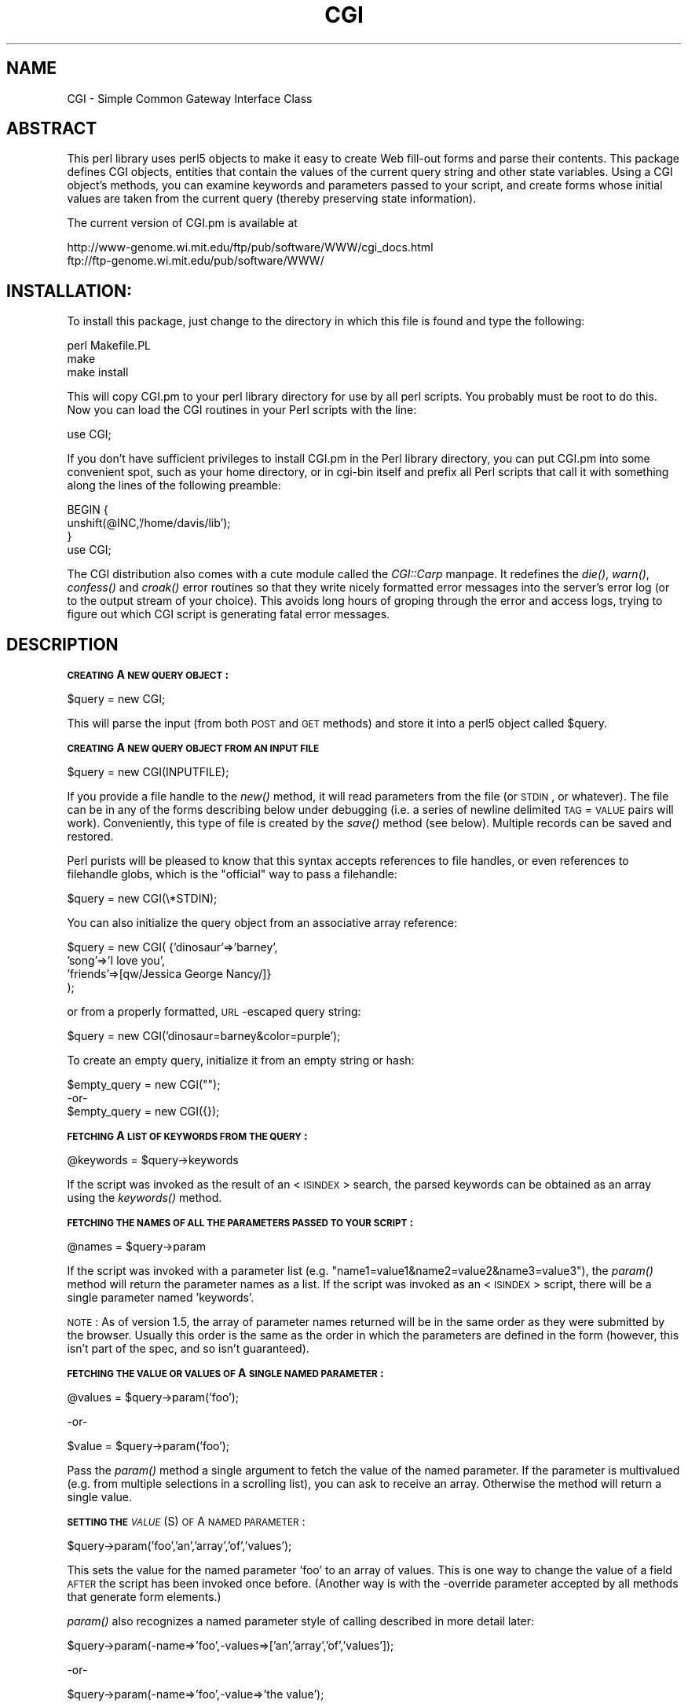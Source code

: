.rn '' }`
''' $RCSfile$$Revision$$Date$
'''
''' $Log$
'''
.de Sh
.br
.if t .Sp
.ne 5
.PP
\fB\\$1\fR
.PP
..
.de Sp
.if t .sp .5v
.if n .sp
..
.de Ip
.br
.ie \\n(.$>=3 .ne \\$3
.el .ne 3
.IP "\\$1" \\$2
..
.de Vb
.ft CW
.nf
.ne \\$1
..
.de Ve
.ft R

.fi
..
'''
'''
'''     Set up \*(-- to give an unbreakable dash;
'''     string Tr holds user defined translation string.
'''     Bell System Logo is used as a dummy character.
'''
.tr \(*W-|\(bv\*(Tr
.ie n \{\
.ds -- \(*W-
.ds PI pi
.if (\n(.H=4u)&(1m=24u) .ds -- \(*W\h'-12u'\(*W\h'-12u'-\" diablo 10 pitch
.if (\n(.H=4u)&(1m=20u) .ds -- \(*W\h'-12u'\(*W\h'-8u'-\" diablo 12 pitch
.ds L" ""
.ds R" ""
.ds L' '
.ds R' '
'br\}
.el\{\
.ds -- \(em\|
.tr \*(Tr
.ds L" ``
.ds R" ''
.ds L' `
.ds R' '
.ds PI \(*p
'br\}
.\"	If the F register is turned on, we'll generate
.\"	index entries out stderr for the following things:
.\"		TH	Title 
.\"		SH	Header
.\"		Sh	Subsection 
.\"		Ip	Item
.\"		X<>	Xref  (embedded
.\"	Of course, you have to process the output yourself
.\"	in some meaninful fashion.
.if \nF \{
.de IX
.tm Index:\\$1\t\\n%\t"\\$2"
..
.nr % 0
.rr F
.\}
.TH CGI 1 "perl " "22/May/96" "User Contributed Perl Documentation"
.IX Title "CGI 1"
.UC
.IX Name "CGI - Simple Common Gateway Interface Class"
.if n .hy 0
.if n .na
.ds C+ C\v'-.1v'\h'-1p'\s-2+\h'-1p'+\s0\v'.1v'\h'-1p'
.de CQ          \" put $1 in typewriter font
.ft CW
'if n "\c
'if t \\&\\$1\c
'if n \\&\\$1\c
'if n \&"
\\&\\$2 \\$3 \\$4 \\$5 \\$6 \\$7
'.ft R
..
.\" @(#)ms.acc 1.5 88/02/08 SMI; from UCB 4.2
.	\" AM - accent mark definitions
.bd B 3
.	\" fudge factors for nroff and troff
.if n \{\
.	ds #H 0
.	ds #V .8m
.	ds #F .3m
.	ds #[ \f1
.	ds #] \fP
.\}
.if t \{\
.	ds #H ((1u-(\\\\n(.fu%2u))*.13m)
.	ds #V .6m
.	ds #F 0
.	ds #[ \&
.	ds #] \&
.\}
.	\" simple accents for nroff and troff
.if n \{\
.	ds ' \&
.	ds ` \&
.	ds ^ \&
.	ds , \&
.	ds ~ ~
.	ds ? ?
.	ds ! !
.	ds /
.	ds q
.\}
.if t \{\
.	ds ' \\k:\h'-(\\n(.wu*8/10-\*(#H)'\'\h"|\\n:u"
.	ds ` \\k:\h'-(\\n(.wu*8/10-\*(#H)'\`\h'|\\n:u'
.	ds ^ \\k:\h'-(\\n(.wu*10/11-\*(#H)'^\h'|\\n:u'
.	ds , \\k:\h'-(\\n(.wu*8/10)',\h'|\\n:u'
.	ds ~ \\k:\h'-(\\n(.wu-\*(#H-.1m)'~\h'|\\n:u'
.	ds ? \s-2c\h'-\w'c'u*7/10'\u\h'\*(#H'\zi\d\s+2\h'\w'c'u*8/10'
.	ds ! \s-2\(or\s+2\h'-\w'\(or'u'\v'-.8m'.\v'.8m'
.	ds / \\k:\h'-(\\n(.wu*8/10-\*(#H)'\z\(sl\h'|\\n:u'
.	ds q o\h'-\w'o'u*8/10'\s-4\v'.4m'\z\(*i\v'-.4m'\s+4\h'\w'o'u*8/10'
.\}
.	\" troff and (daisy-wheel) nroff accents
.ds : \\k:\h'-(\\n(.wu*8/10-\*(#H+.1m+\*(#F)'\v'-\*(#V'\z.\h'.2m+\*(#F'.\h'|\\n:u'\v'\*(#V'
.ds 8 \h'\*(#H'\(*b\h'-\*(#H'
.ds v \\k:\h'-(\\n(.wu*9/10-\*(#H)'\v'-\*(#V'\*(#[\s-4v\s0\v'\*(#V'\h'|\\n:u'\*(#]
.ds _ \\k:\h'-(\\n(.wu*9/10-\*(#H+(\*(#F*2/3))'\v'-.4m'\z\(hy\v'.4m'\h'|\\n:u'
.ds . \\k:\h'-(\\n(.wu*8/10)'\v'\*(#V*4/10'\z.\v'-\*(#V*4/10'\h'|\\n:u'
.ds 3 \*(#[\v'.2m'\s-2\&3\s0\v'-.2m'\*(#]
.ds o \\k:\h'-(\\n(.wu+\w'\(de'u-\*(#H)/2u'\v'-.3n'\*(#[\z\(de\v'.3n'\h'|\\n:u'\*(#]
.ds d- \h'\*(#H'\(pd\h'-\w'~'u'\v'-.25m'\f2\(hy\fP\v'.25m'\h'-\*(#H'
.ds D- D\\k:\h'-\w'D'u'\v'-.11m'\z\(hy\v'.11m'\h'|\\n:u'
.ds th \*(#[\v'.3m'\s+1I\s-1\v'-.3m'\h'-(\w'I'u*2/3)'\s-1o\s+1\*(#]
.ds Th \*(#[\s+2I\s-2\h'-\w'I'u*3/5'\v'-.3m'o\v'.3m'\*(#]
.ds ae a\h'-(\w'a'u*4/10)'e
.ds Ae A\h'-(\w'A'u*4/10)'E
.ds oe o\h'-(\w'o'u*4/10)'e
.ds Oe O\h'-(\w'O'u*4/10)'E
.	\" corrections for vroff
.if v .ds ~ \\k:\h'-(\\n(.wu*9/10-\*(#H)'\s-2\u~\d\s+2\h'|\\n:u'
.if v .ds ^ \\k:\h'-(\\n(.wu*10/11-\*(#H)'\v'-.4m'^\v'.4m'\h'|\\n:u'
.	\" for low resolution devices (crt and lpr)
.if \n(.H>23 .if \n(.V>19 \
\{\
.	ds : e
.	ds 8 ss
.	ds v \h'-1'\o'\(aa\(ga'
.	ds _ \h'-1'^
.	ds . \h'-1'.
.	ds 3 3
.	ds o a
.	ds d- d\h'-1'\(ga
.	ds D- D\h'-1'\(hy
.	ds th \o'bp'
.	ds Th \o'LP'
.	ds ae ae
.	ds Ae AE
.	ds oe oe
.	ds Oe OE
.\}
.rm #[ #] #H #V #F C
.SH "NAME"
.IX Header "NAME"
CGI \- Simple Common Gateway Interface Class
.SH "ABSTRACT"
.IX Header "ABSTRACT"
This perl library uses perl5 objects to make it easy to create
Web fill-out forms and parse their contents.  This package
defines CGI objects, entities that contain the values of the
current query string and other state variables.
Using a CGI object's methods, you can examine keywords and parameters
passed to your script, and create forms whose initial values
are taken from the current query (thereby preserving state
information).
.PP
The current version of CGI.pm is available at
.PP
.Vb 2
\&  http://www-genome.wi.mit.edu/ftp/pub/software/WWW/cgi_docs.html
\&  ftp://ftp-genome.wi.mit.edu/pub/software/WWW/
.Ve
.SH "INSTALLATION:"
.IX Header "INSTALLATION:"
To install this package, just change to the directory in which this
file is found and type the following:
.PP
.Vb 3
\&        perl Makefile.PL
\&        make
\&        make install
.Ve
This will copy CGI.pm to your perl library directory for use by all
perl scripts.  You probably must be root to do this.   Now you can
load the CGI routines in your Perl scripts with the line:
.PP
.Vb 1
\&        use CGI;
.Ve
If you don't have sufficient privileges to install CGI.pm in the Perl
library directory, you can put CGI.pm into some convenient spot, such
as your home directory, or in cgi-bin itself and prefix all Perl
scripts that call it with something along the lines of the following
preamble:
.PP
.Vb 4
\&        BEGIN {
\&                unshift(@INC,'/home/davis/lib');
\&        }
\&        use CGI;
.Ve
The CGI distribution also comes with a cute module called the \fICGI::Carp\fR manpage.
It redefines the \fIdie()\fR, \fIwarn()\fR, \fIconfess()\fR and \fIcroak()\fR error routines
so that they write nicely formatted error messages into the server's
error log (or to the output stream of your choice).  This avoids long
hours of groping through the error and access logs, trying to figure
out which CGI script is generating fatal error messages.
.SH "DESCRIPTION"
.IX Header "DESCRIPTION"
.Sh "\s-1CREATING\s0 A \s-1NEW\s0 \s-1QUERY\s0 \s-1OBJECT\s0:"
.IX Subsection "\s-1CREATING\s0 A \s-1NEW\s0 \s-1QUERY\s0 \s-1OBJECT\s0:"
.PP
.Vb 1
\&     $query = new CGI;
.Ve
This will parse the input (from both \s-1POST\s0 and \s-1GET\s0 methods) and store
it into a perl5 object called \f(CW$query\fR.  
.Sh "\s-1CREATING\s0 A \s-1NEW\s0 \s-1QUERY\s0 \s-1OBJECT\s0 \s-1FROM\s0 \s-1AN\s0 \s-1INPUT\s0 \s-1FILE\s0"
.IX Subsection "\s-1CREATING\s0 A \s-1NEW\s0 \s-1QUERY\s0 \s-1OBJECT\s0 \s-1FROM\s0 \s-1AN\s0 \s-1INPUT\s0 \s-1FILE\s0"
.PP
.Vb 1
\&     $query = new CGI(INPUTFILE);
.Ve
If you provide a file handle to the \fInew()\fR method, it
will read parameters from the file (or \s-1STDIN\s0, or whatever).  The
file can be in any of the forms describing below under debugging
(i.e. a series of newline delimited \s-1TAG\s0=\s-1VALUE\s0 pairs will work).
Conveniently, this type of file is created by the \fIsave()\fR method
(see below).  Multiple records can be saved and restored.
.PP
Perl purists will be pleased to know that this syntax accepts
references to file handles, or even references to filehandle globs,
which is the \*(L"official\*(R" way to pass a filehandle:
.PP
.Vb 1
\&    $query = new CGI(\e*STDIN);
.Ve
You can also initialize the query object from an associative array
reference:
.PP
.Vb 4
\&    $query = new CGI( {'dinosaur'=>'barney',
\&                       'song'=>'I love you',
\&                       'friends'=>[qw/Jessica George Nancy/]}
\&                    );
.Ve
or from a properly formatted, \s-1URL\s0\-escaped query string:
.PP
.Vb 1
\&    $query = new CGI('dinosaur=barney&color=purple');
.Ve
To create an empty query, initialize it from an empty string or hash:
.PP
.Vb 3
\&        $empty_query = new CGI("");
\&             -or-
\&        $empty_query = new CGI({});
.Ve
.Sh "\s-1FETCHING\s0 A \s-1LIST\s0 \s-1OF\s0 \s-1KEYWORDS\s0 \s-1FROM\s0 \s-1THE\s0 \s-1QUERY\s0:"
.IX Subsection "\s-1FETCHING\s0 A \s-1LIST\s0 \s-1OF\s0 \s-1KEYWORDS\s0 \s-1FROM\s0 \s-1THE\s0 \s-1QUERY\s0:"
.PP
.Vb 1
\&     @keywords = $query->keywords
.Ve
If the script was invoked as the result of an <\s-1ISINDEX\s0> search, the
parsed keywords can be obtained as an array using the \fIkeywords()\fR method.
.Sh "\s-1FETCHING\s0 \s-1THE\s0 \s-1NAMES\s0 \s-1OF\s0 \s-1ALL\s0 \s-1THE\s0 \s-1PARAMETERS\s0 \s-1PASSED\s0 \s-1TO\s0 \s-1YOUR\s0 \s-1SCRIPT\s0:"
.IX Subsection "\s-1FETCHING\s0 \s-1THE\s0 \s-1NAMES\s0 \s-1OF\s0 \s-1ALL\s0 \s-1THE\s0 \s-1PARAMETERS\s0 \s-1PASSED\s0 \s-1TO\s0 \s-1YOUR\s0 \s-1SCRIPT\s0:"
.PP
.Vb 1
\&     @names = $query->param
.Ve
If the script was invoked with a parameter list
(e.g. \*(L"name1=value1&name2=value2&name3=value3"), the \fIparam()\fR
method will return the parameter names as a list.  If the
script was invoked as an <\s-1ISINDEX\s0> script, there will be a
single parameter named \*(L'keywords\*(R'.
.PP
\s-1NOTE\s0: As of version 1.5, the array of parameter names returned will
be in the same order as they were submitted by the browser.
Usually this order is the same as the order in which the 
parameters are defined in the form (however, this isn't part
of the spec, and so isn't guaranteed).
.Sh "\s-1FETCHING\s0 \s-1THE\s0 \s-1VALUE\s0 \s-1OR\s0 \s-1VALUES\s0 \s-1OF\s0 A \s-1SINGLE\s0 \s-1NAMED\s0 \s-1PARAMETER\s0:"
.IX Subsection "\s-1FETCHING\s0 \s-1THE\s0 \s-1VALUE\s0 \s-1OR\s0 \s-1VALUES\s0 \s-1OF\s0 A \s-1SINGLE\s0 \s-1NAMED\s0 \s-1PARAMETER\s0:"
.PP
.Vb 1
\&    @values = $query->param('foo');
.Ve
.Vb 1
\&              -or-
.Ve
.Vb 1
\&    $value = $query->param('foo');
.Ve
Pass the \fIparam()\fR method a single argument to fetch the value of the
named parameter. If the parameter is multivalued (e.g. from multiple
selections in a scrolling list), you can ask to receive an array.  Otherwise
the method will return a single value.
.Sh "\s-1SETTING\s0 \s-1THE\s0 \fI\s-1VALUE\s0\fR\|(S) \s-1OF\s0 A \s-1NAMED\s0 \s-1PARAMETER\s0:"
.IX Subsection "\s-1SETTING\s0 \s-1THE\s0 \fI\s-1VALUE\s0\fR\|(S) \s-1OF\s0 A \s-1NAMED\s0 \s-1PARAMETER\s0:"
.PP
.Vb 1
\&    $query->param('foo','an','array','of','values');
.Ve
This sets the value for the named parameter \*(L'foo\*(R' to an array of
values.  This is one way to change the value of a field \s-1AFTER\s0
the script has been invoked once before.  (Another way is with
the \-override parameter accepted by all methods that generate
form elements.)
.PP
\fIparam()\fR also recognizes a named parameter style of calling described
in more detail later:
.PP
.Vb 1
\&    $query->param(-name=>'foo',-values=>['an','array','of','values']);
.Ve
.Vb 1
\&                              -or-
.Ve
.Vb 1
\&    $query->param(-name=>'foo',-value=>'the value');
.Ve
.Sh "\s-1APPENDING\s0 \s-1ADDITIONAL\s0 \s-1VALUES\s0 \s-1TO\s0 A \s-1NAMED\s0 \s-1PARAMETER\s0:"
.IX Subsection "\s-1APPENDING\s0 \s-1ADDITIONAL\s0 \s-1VALUES\s0 \s-1TO\s0 A \s-1NAMED\s0 \s-1PARAMETER\s0:"
.PP
.Vb 1
\&   $query->append(-name=>;'foo',-values=>['yet','more','values']);
.Ve
This adds a value or list of values to the named parameter.  The
values are appended to the end of the parameter if it already exists.
Otherwise the parameter is created.  Note that this method only
recognizes the named argument calling syntax.
.Sh "\s-1IMPORTING\s0 \s-1ALL\s0 \s-1PARAMETERS\s0 \s-1INTO\s0 A \s-1NAMESPACE\s0:"
.IX Subsection "\s-1IMPORTING\s0 \s-1ALL\s0 \s-1PARAMETERS\s0 \s-1INTO\s0 A \s-1NAMESPACE\s0:"
.PP
.Vb 1
\&   $query->import_names('R');
.Ve
This creates a series of variables in the \*(L'R\*(R' namespace.  For example,
\f(CW$R::foo\fR, \f(CW@R:foo\fR.  For keyword lists, a variable \f(CW@R::keywords\fR will appear.
If no namespace is given, this method will assume \*(L'Q\*(R'.
\s-1WARNING\s0:  don't import anything into \*(L'main\*(R'; this is a major security
risk!!!!
.PP
In older versions, this method was called \fBimport()\fR.  As of version 2.20, 
this name has been removed completely to avoid conflict with the built-in
Perl module \fBimport\fR operator.
.Sh "\s-1DELETING\s0 A \s-1PARAMETER\s0 \s-1COMPLETELY\s0:"
.IX Subsection "\s-1DELETING\s0 A \s-1PARAMETER\s0 \s-1COMPLETELY\s0:"
.PP
.Vb 1
\&    $query->delete('foo');
.Ve
This completely clears a parameter.  It sometimes useful for
resetting parameters that you don't want passed down between
script invocations.
.Sh "\s-1DELETING\s0 \s-1ALL\s0 \s-1PARAMETERS\s0:"
.IX Subsection "\s-1DELETING\s0 \s-1ALL\s0 \s-1PARAMETERS\s0:"
$query->\fIdelete_all()\fR;
.PP
This clears the \s-1CGI\s0 object completely.  It might be useful to ensure
that all the defaults are taken when you create a fill-out form.
.Sh "\s-1SAVING\s0 \s-1THE\s0 \s-1STATE\s0 \s-1OF\s0 \s-1THE\s0 \s-1FORM\s0 \s-1TO\s0 A \s-1FILE\s0:"
.IX Subsection "\s-1SAVING\s0 \s-1THE\s0 \s-1STATE\s0 \s-1OF\s0 \s-1THE\s0 \s-1FORM\s0 \s-1TO\s0 A \s-1FILE\s0:"
.PP
.Vb 1
\&    $query->save(FILEHANDLE)
.Ve
This will write the current state of the form to the provided
filehandle.  You can read it back in by providing a filehandle
to the \fInew()\fR method.  Note that the filehandle can be a file, a pipe,
or whatever!
.PP
The format of the saved file is:
.PP
.Vb 5
\&        NAME1=VALUE1
\&        NAME1=VALUE1'
\&        NAME2=VALUE2
\&        NAME3=VALUE3
\&        =
.Ve
Both name and value are \s-1URL\s0 escaped.  Multi-valued \s-1CGI\s0 parameters are
represented as repeated names.  A session record is delimited by a
single = symbol.  You can write out multiple records and read them
back in with several calls to \fBnew\fR.  You can do this across several
sessions by opening the file in append mode, allowing you to create
primitive guest books, or to keep a history of users\*(R' queries.  Here's
a short example of creating multiple session records:
.PP
.Vb 1
\&   use CGI;
.Ve
.Vb 8
\&   open (OUT,">>test.out") || die;
\&   $records = 5;
\&   foreach (0..$records) {
\&       my $q = new CGI;
\&       $q->param(-name=>'counter',-value=>$_);
\&       $q->save(OUT);
\&   }
\&   close OUT;
.Ve
.Vb 6
\&   # reopen for reading
\&   open (IN,"test.out") || die;
\&   while (!eof(IN)) {
\&       my $q = new CGI(IN);
\&       print $q->param('counter'),"\en";
\&   }
.Ve
The file format used for save/restore is identical to that used by the
Whitehead Genome Center's data exchange format \*(L"Boulderio\*(R", and can be
manipulated and even databased using Boulderio utilities.  See
	
  http://www.genome.wi.mit.edu/genome_software/other/boulder.html
.PP
for further details.
.Sh "\s-1CREATING\s0 A \s-1SELF\s0\-\s-1REFERENCING\s0 \s-1URL\s0 \s-1THAT\s0 \s-1PRESERVES\s0 \s-1STATE\s0 \s-1INFORMATION\s0:"
.IX Subsection "\s-1CREATING\s0 A \s-1SELF\s0\-\s-1REFERENCING\s0 \s-1URL\s0 \s-1THAT\s0 \s-1PRESERVES\s0 \s-1STATE\s0 \s-1INFORMATION\s0:"
.PP
.Vb 2
\&    $myself = $query->self_url;
\&    print "<A HREF=$myself>I'm talking to myself.</A>";
.Ve
\fIself_url()\fR will return a \s-1URL\s0, that, when selected, will reinvoke
this script with all its state information intact.  This is most
useful when you want to jump around within the document using
internal anchors but you don't want to disrupt the current contents
of the \fIform\fR\|(s).  Something like this will do the trick.
.PP
.Vb 4
\&     $myself = $query->self_url;
\&     print "<A HREF=$myself#table1>See table 1</A>";
\&     print "<A HREF=$myself#table2>See table 2</A>";
\&     print "<A HREF=$myself#yourself>See for yourself</A>";
.Ve
If you don't want to get the whole query string, call
the method \fIurl()\fR to return just the \s-1URL\s0 for the script:
.PP
.Vb 2
\&    $myself = $query->url;
\&    print "<A HREF=$myself>No query string in this baby!</A>\en";
.Ve
You can also retrieve the unprocessed query string with \fIquery_string()\fR:
.PP
.Vb 1
\&    $the_string = $query->query_string;
.Ve
.Sh "\s-1COMPATABILITY\s0 \s-1WITH\s0 \s-1CGI\s0\-\s-1LIB\s0.\s-1PL\s0"
.IX Subsection "\s-1COMPATABILITY\s0 \s-1WITH\s0 \s-1CGI\s0\-\s-1LIB\s0.\s-1PL\s0"
To make it easier to port existing programs that use cgi-lib.pl
the compatability routine \*(L"ReadParse\*(R" is provided.  Porting is
simple:
.PP
\s-1OLD\s0 \s-1VERSION\s0
    require \*(L"cgi-lib.pl\*(R";
    &ReadParse;
    print \*(L"The value of the antique is \f(CW$in\fR{antique}.\en\*(R";
.PP
\s-1NEW\s0 \s-1VERSION\s0
    use \s-1CGI\s0;
    \s-1CGI::\s0ReadParse
    print \*(L"The value of the antique is \f(CW$in\fR{antique}.\en\*(R";
.PP
\s-1CGI\s0.pm's \fIReadParse()\fR routine creates a tied variable named \f(CW%in\fR,
which can be accessed to obtain the query variables.  Like
ReadParse, you can also provide your own variable.  Infrequently
used features of ReadParse, such as the creation of \f(CW@in\fR and \f(CW$in\fR 
variables, are not supported.
.PP
Once you use ReadParse, you can retrieve the query object itself
this way:
.PP
.Vb 3
\&    $q = $in{CGI};
\&    print $q->textfield(-name=>'wow',
\&                        -value=>'does this really work?');
.Ve
This allows you to start using the more interesting features
of \s-1CGI\s0.pm without rewriting your old scripts from scratch.
.Sh "\s-1CALLING\s0 \s-1CGI\s0 \s-1FUNCTIONS\s0 \s-1THAT\s0 \s-1TAKE\s0 \s-1MULTIPLE\s0 \s-1ARGUMENTS\s0"
.IX Subsection "\s-1CALLING\s0 \s-1CGI\s0 \s-1FUNCTIONS\s0 \s-1THAT\s0 \s-1TAKE\s0 \s-1MULTIPLE\s0 \s-1ARGUMENTS\s0"
In versions of \s-1CGI\s0.pm prior to 2.0, it could get difficult to remember
the proper order of arguments in \s-1CGI\s0 function calls that accepted five
or six different arguments.  As of 2.0, there's a better way to pass
arguments to the various \s-1CGI\s0 functions.  In this style, you pass a
series of name=>argument pairs, like this:
.PP
.Vb 3
\&   $field = $query->radio_group(-name=>'OS',
\&                                -values=>[Unix,Windows,Macintosh],
\&                                -default=>'Unix');
.Ve
The advantages of this style are that you don't have to remember the
exact order of the arguments, and if you leave out a parameter, in
most cases it will default to some reasonable value.  If you provide
a parameter that the method doesn't recognize, it will usually do
something useful with it, such as incorporating it into the \s-1HTML\s0 form
tag.  For example if Netscape decides next week to add a new
\s-1JUSTIFICATION\s0 parameter to the text field tags, you can start using
the feature without waiting for a new version of \s-1CGI\s0.pm:
.PP
.Vb 3
\&   $field = $query->textfield(-name=>'State',
\&                              -default=>'gaseous',
\&                              -justification=>'RIGHT');
.Ve
This will result in an \s-1HTML\s0 tag that looks like this:
.PP
.Vb 2
\&        <INPUT TYPE="textfield" NAME="State" VALUE="gaseous"
\&               JUSTIFICATION="RIGHT">
.Ve
Parameter names are case insensitive: you can use \-name, or \-Name or
\-\s-1NAME\s0.  You don't have to use the hyphen if you don't want to.  After
creating a \s-1CGI\s0 object, call the \fBuse_named_parameters()\fR method with
a nonzero value.  This will tell \s-1CGI\s0.pm that you intend to use named
parameters exclusively:
.PP
.Vb 5
\&   $query = new CGI;
\&   $query->use_named_parameters(1);
\&   $field = $query->radio_group('name'=>'OS',
\&                                'values'=>['Unix','Windows','Macintosh'],
\&                                'default'=>'Unix');
.Ve
Actually, \s-1CGI\s0.pm only looks for a hyphen in the first parameter.  So
you can leave it off subsequent parameters if you like.  Something to
be wary of is the potential that a string constant like \*(L"values\*(R" will
collide with a keyword (and in fact it does!) While Perl usually
figures out when you're referring to a function and when you're
referring to a string, you probably should put quotation marks around
all string constants just to play it safe.
.Sh "\s-1CREATING\s0 \s-1THE\s0 \s-1HTTP\s0 \s-1HEADER\s0:"
.IX Subsection "\s-1CREATING\s0 \s-1THE\s0 \s-1HTTP\s0 \s-1HEADER\s0:"
.PP
.Vb 1
\&        print $query->header;
.Ve
.Vb 1
\&             -or-
.Ve
.Vb 1
\&        print $query->header('image/gif');
.Ve
.Vb 1
\&             -or-
.Ve
.Vb 1
\&        print $query->header('text/html','204 No response');
.Ve
.Vb 1
\&             -or-
.Ve
.Vb 5
\&        print $query->header(-type=>'image/gif',
\&                             -status=>'402 Payment required',
\&                             -expires=>'+3d',
\&                             -cookie=>$cookie,
\&                             -Cost=>'$2.00');
.Ve
\fIheader()\fR returns the Content-type: header.  You can provide your own
\s-1MIME\s0 type if you choose, otherwise it defaults to text/html.  An
optional second paramer specifies the status code and a human-readable
message.  For example, you can specify 204, \*(L"No response\*(R" to create a
script that tells the browser to do nothing at all.  If you want to
add additional fields to the header, just tack them on to the end:
.PP
.Vb 1
\&    print $query->header('text/html','200 OK','Content-Length: 3002');
.Ve
The last example shows the named argument style for passing arguments
to the \s-1CGI\s0 methods using named parameters.  Recognized parameters are
\fB\-type\fR, \fB\-status\fR, \fB\-expires\fR, and \fB\-cookie\fR.  Any other 
parameters will be stripped of their initial hyphens and turned into
header fields, allowing you to specify any \s-1HTTP\s0 header you desire.
.PP
Most browsers will not cache the output from \s-1CGI\s0 scripts.  Every time
the browser reloads the page, the script is invoked anew.  You can
change this behavior with the \fB\-expires\fR parameter.  When you specify
an absolute or relative expiration interval with this parameter, some
browsers and proxy servers will cache the script's output until the
indicated expiration date.  The following forms are all valid for the
\-expires field:
.PP
.Vb 8
\&        +30s                              30 seconds from now
\&        +10m                              ten minutes from now
\&        +1h                               one hour from now
\&        -1d                               yesterday (i.e. "ASAP!")
\&        now                               immediately
\&        +3M                               in three months
\&        +10y                              in ten years time
\&        Thursday, 25-Apr-96 00:40:33 GMT  at the indicated time & date
.Ve
(\fI\s-1CGI::\s0expires()\fR is the static function call used internally that turns
relative time intervals into \s-1HTTP\s0 dates.  You can call it directly if
you wish.)
.PP
The \fB\-cookie\fR parameter generates a header that tells the browser to provide
a \*(L"magic cookie\*(R" during all subsequent transactions with your script.
Netscape cookies have a special format that includes interesting attributes
such as expiration time.  Use the \fIcookie()\fR method to create and retrieve
session cookies.
.PP
As of version 1.56, all \s-1HTTP\s0 headers produced by \s-1CGI\s0.pm contain the
Pragma: no-cache instruction.  However, as of version 1.57, this is
turned \s-1OFF\s0 by default because it causes Netscape 2.0 and higher to
produce an annoying warning message every time the \*(L"back\*(R" button is
hit.  Turn it on again with the method \fIcache()\fR.
.Sh "\s-1GENERATING\s0 A \s-1REDIRECTION\s0 \s-1INSTRUCTION\s0"
.IX Subsection "\s-1GENERATING\s0 A \s-1REDIRECTION\s0 \s-1INSTRUCTION\s0"
.PP
.Vb 1
\&   print $query->redirect('http://somewhere.else/in/movie/land');
.Ve
redirects the browser elsewhere.  If you use redirection like this,
you should \fBnot\fR print out a header as well.  As of version 2.0, we
produce both the unofficial Location: header and the official \s-1URI\s0:
header.  This should satisfy most servers and browsers.
.PP
One hint I can offer is that relative links may not work correctly
when when you generate a redirection to another document on your site.
This is due to a well-intentioned optimization that some servers use.
The solution to this is to use the full \s-1URL\s0 (including the http: part)
of the document you are redirecting to.
.Sh "\s-1CREATING\s0 \s-1THE\s0 \s-1HTML\s0 \s-1HEADER\s0:"
.IX Subsection "\s-1CREATING\s0 \s-1THE\s0 \s-1HTML\s0 \s-1HEADER\s0:"
.PP
.Vb 4
\&   print $query->start_html(-title=>'Secrets of the Pyramids',
\&                            -author=>'fred@capricorn.org',
\&                            -base=>'true',
\&                            -BGCOLOR=>'blue');
.Ve
.Vb 1
\&   -or-
.Ve
.Vb 3
\&   print $query->start_html('Secrets of the Pyramids',
\&                            'fred@capricorn.org','true',
\&                            'BGCOLOR="blue"');
.Ve
This will return a canned \s-1HTML\s0 header and the opening <\s-1BODY\s0> tag.  
All parameters are optional.   In the named parameter form, recognized
parameters are \-title, \-author and \-base (see below for the
explanation).  Any additional parameters you provide, such as the
Netscape unofficial \s-1BGCOLOR\s0 attribute, are added to the <\s-1BODY\s0> tag.
.PP
Version 2.16 adds the argument \-xbase, which you can use to provide
an \s-1HREF\s0 for the <\s-1BASE\s0> tag different from the current location, as
in
.PP
.Vb 1
\&    -xbase=>"http://home.mcom.com/"
.Ve
\s-1JAVASCRIPTING\s0:  Version 2.17 adds the \fB\-script\fR, \fB\-onLoad\fR and 
\fB\-onUnload\fR parameters, 
which are used to add Netscape JavaScript calls to your pages.  
\fB\-script\fR should point to a block of
text containing JavaScript function definitions.  This block will be
placed within a <\s-1SCRIPT\s0> block inside the \s-1HTML\s0 (not \s-1HTTP\s0) header.  The
block is placed in the header in order to give your page a fighting 
chance of having all its JavaScript functions in place even if the user
presses the stop button before the page has loaded completely.  \s-1CGI\s0.pm
attempts to format the script in such a way that JavaScript-naive
browsers will not choke on the code: unfortunately there are some browsers,
such as Chimera for Unix, that get confused by it nevertheless.
.PP
The \fB\-onLoad\fR and \fB\-onUnload\fR parameters point to fragments of JavaScript
code to execute when the page is respectively opened and closed by the
browser.  Usually these parameters are calls to functions defined in the
\fB\-script\fR field:
.PP
.Vb 20
\&      $query = new CGI;
\&      print $query->header;
\&      $JSCRIPT=<<END;
\&      // Ask a silly question
\&      function riddle_me_this() {
\&         var r = prompt("What walks on four legs in the morning, " +
\&                       "two legs in the afternoon, " +
\&                       "and three legs in the evening?");
\&         response(r);
\&      }
\&      // Get a silly answer
\&      function response(answer) {
\&         if (answer == "man")
\&            alert("Right you are!");
\&         else
\&            alert("Wrong!  Guess again.");
\&      }
\&      END
\&      print $query->start_html(-title=>'The Riddle of the Sphinx',
\&                               -script=>$JSCRIPT);
.Ve
See
.PP
.Vb 1
\&   http://home.netscape.com/eng/mozilla/2.0/handbook/javascript/
.Ve
for more information about JavaScript.
.PP
The old-style positional parameters are as follows:
.Ip "\fBParameters:\fR" 4
.IX Item "\fBParameters:\fR"
.Ip "1." 4
.IX Item "1."
The title
.Ip "2." 4
.IX Item "2."
The author's e-mail address (will create a <\s-1LINK\s0 \s-1REV\s0="\s-1MADE\s0"> tag if present
.Ip "3." 4
.IX Item "3."
A \*(L'true\*(R' flag if you want to include a <\s-1BASE\s0> tag in the header.  This
helps resolve relative addresses to absolute ones when the document is moved, 
but makes the document hierarchy non-portable.  Use with care!
.Ip "4, 5, 6..." 4
.IX Item "4, 5, 6..."
Any other parameters you want to include in the <\s-1BODY\s0> tag.  This is a good
place to put Netscape extensions, such as colors and wallpaper patterns.
.Sh "\s-1ENDING\s0 \s-1THE\s0 \s-1HTML\s0 \s-1DOCUMENT\s0:"
.IX Subsection "\s-1ENDING\s0 \s-1THE\s0 \s-1HTML\s0 \s-1DOCUMENT\s0:"
.PP
.Vb 1
\&        print $query->end_html
.Ve
This ends an \s-1HTML\s0 document by printing the </\s-1BODY\s0></\s-1HTML\s0> tags.
.SH "CREATING FORMS:"
.IX Header "CREATING FORMS:"
\fIGeneral note\fR  The various form-creating methods all return strings
to the caller, containing the tag or tags that will create the requested
form element.  You are responsible for actually printing out these strings.
It's set up this way so that you can place formatting tags
around the form elements.
.PP
\fIAnother note\fR The default values that you specify for the forms are only
used the \fBfirst\fR time the script is invoked (when there is no query
string).  On subsequent invocations of the script (when there is a query
string), the former values are used even if they are blank.  
.PP
If you want to change the value of a field from its previous value, you have two
choices:
.PP
(1) call the \fIparam()\fR method to set it.
.PP
(2) use the \-override (alias \-force) parameter (a new feature in version 2.15).
This forces the default value to be used, regardless of the previous value:
.PP
.Vb 5
\&   print $query->textfield(-name=>'field_name',
\&                           -default=>'starting value',
\&                           -override=>1,
\&                           -size=>50,
\&                           -maxlength=>80);
.Ve
\fIYet another note\fR By default, the text and labels of form elements are
escaped according to HTML rules.  This means that you can safely use
\*(L"<CLICK ME>\*(R" as the label for a button.  However, it also interferes with
your ability to incorporate special HTML character sequences, such as &Aacute;,
into your fields.  If you wish to turn off automatic escaping, call the
\fIautoEscape()\fR method with a false value immediately after creating the CGI object:
.PP
.Vb 3
\&   $query = new CGI;
\&   $query->autoEscape(undef);
\&                             
.Ve
.Sh "\s-1CREATING\s0 \s-1AN\s0 \s-1ISINDEX\s0 \s-1TAG\s0"
.IX Subsection "\s-1CREATING\s0 \s-1AN\s0 \s-1ISINDEX\s0 \s-1TAG\s0"
.PP
.Vb 1
\&   print $query->isindex(-action=>$action);
.Ve
.Vb 1
\&         -or-
.Ve
.Vb 1
\&   print $query->isindex($action);
.Ve
Prints out an <\s-1ISINDEX\s0> tag.  Not very exciting.  The parameter
\-action specifies the \s-1URL\s0 of the script to process the query.  The
default is to process the query with the current script.
.Sh "\s-1STARTING\s0 \s-1AND\s0 \s-1ENDING\s0 A \s-1FORM\s0"
.IX Subsection "\s-1STARTING\s0 \s-1AND\s0 \s-1ENDING\s0 A \s-1FORM\s0"
.PP
.Vb 5
\&    print $query->startform(-method=>$method,
\&                            -action=>$action,
\&                            -encoding=>$encoding);
\&      <... various form stuff ...>
\&    print $query->endform;
.Ve
.Vb 1
\&        -or-
.Ve
.Vb 3
\&    print $query->startform($method,$action,$encoding);
\&      <... various form stuff ...>
\&    print $query->endform;
.Ve
\fIstartform()\fR will return a <\s-1FORM\s0> tag with the optional method,
action and form encoding that you specify.  The defaults are:
	
    method: \s-1POST\s0
    action: this script
    encoding: application/x-www-form-urlencoded
.PP
\fIendform()\fR returns the closing </\s-1FORM\s0> tag.  
.PP
\fIStartform()\fR's encoding method tells the browser how to package the various
fields of the form before sending the form to the server.  Two
values are possible:
.Ip "\fBapplication/x-www-form-urlencoded\fR" 4
.IX Item "\fBapplication/x-www-form-urlencoded\fR"
This is the older type of encoding used by all browsers prior to
Netscape 2.0.  It is compatible with many \s-1CGI\s0 scripts and is
suitable for short fields containing text data.  For your
convenience, \s-1CGI\s0.pm stores the name of this encoding
type in \fB$\s-1CGI::URL_ENCODED\s0\fR.
.Ip "\fBmultipart/form-data\fR" 4
.IX Item "\fBmultipart/form-data\fR"
This is the newer type of encoding introduced by Netscape 2.0.
It is suitable for forms that contain very large fields or that
are intended for transferring binary data.  Most importantly,
it enables the \*(L"file upload\*(R" feature of Netscape 2.0 forms.  For
your convenience, \s-1CGI\s0.pm stores the name of this encoding type
in \fB$\s-1CGI::MULTIPART\s0\fR
.Sp
Forms that use this type of encoding are not easily interpreted
by \s-1CGI\s0 scripts unless they use \s-1CGI\s0.pm or another library designed
to handle them.
.PP
For compatability, the \fIstartform()\fR method uses the older form of
encoding by default.  If you want to use the newer form of encoding
by default, you can call \fBstart_multipart_form()\fR instead of
\fBstartform()\fR.
.PP
\s-1JAVASCRIPTING\s0: The \fB\-name\fR and \fB\-onSubmit\fR parameters are provided
for use with JavaScript.  The \-name parameter gives the
form a name so that it can be identified and manipulated by
JavaScript functions.  \-onSubmit should point to a JavaScript
function that will be executed just before the form is submitted to your
server.  You can use this opportunity to check the contents of the form 
for consistency and completeness.  If you find something wrong, you
can put up an alert box or maybe fix things up yourself.  You can 
abort the submission by returning false from this function.  
.PP
Usually the bulk of JavaScript functions are defined in a <\s-1SCRIPT\s0>
block in the \s-1HTML\s0 header and \-onSubmit points to one of these function
call.  See \fIstart_html()\fR for details.
.Sh "\s-1CREATING\s0 A \s-1TEXT\s0 \s-1FIELD\s0"
.IX Subsection "\s-1CREATING\s0 A \s-1TEXT\s0 \s-1FIELD\s0"
.PP
.Vb 5
\&    print $query->textfield(-name=>'field_name',
\&                            -default=>'starting value',
\&                            -size=>50,
\&                            -maxlength=>80);
\&        -or-
.Ve
.Vb 1
\&    print $query->textfield('field_name','starting value',50,80);
.Ve
\fItextfield()\fR will return a text input field.  
.Ip "\fBParameters\fR" 4
.IX Item "\fBParameters\fR"
.Ip "1." 4
.IX Item "1."
The first parameter is the required name for the field (\-name).  
.Ip "2." 4
.IX Item "2."
The optional second parameter is the default starting value for the field
contents (\-default).  
.Ip "3." 4
.IX Item "3."
The optional third parameter is the size of the field in
      characters (\-size).
.Ip "4." 4
.IX Item "4."
The optional fourth parameter is the maximum number of characters the
      field will accept (\-maxlength).
.PP
As with all these methods, the field will be initialized with its 
previous contents from earlier invocations of the script.
When the form is processed, the value of the text field can be
retrieved with:
.PP
.Vb 1
\&       $value = $query->param('foo');
.Ve
If you want to reset it from its initial value after the script has been
called once, you can do so like this:
.PP
.Vb 1
\&       $query->param('foo',"I'm taking over this value!");
.Ve
\s-1NEW\s0 \s-1AS\s0 \s-1OF\s0 \s-1VERSION\s0 2.15: If you don't want the field to take on its previous
value, you can force its current value by using the \-override (alias \-force)
parameter:
.PP
.Vb 5
\&    print $query->textfield(-name=>'field_name',
\&                            -default=>'starting value',
\&                            -override=>1,
\&                            -size=>50,
\&                            -maxlength=>80);
.Ve
\s-1JAVASCRIPTING\s0: You can also provide \fB\-onChange\fR, \fB\-onFocus\fR, \fB\-onBlur\fR
and \fB\-onSelect\fR parameters to register JavaScript event handlers.
The onChange handler will be called whenever the user changes the
contents of the text field.  You can do text validation if you like.
onFocus and onBlur are called respectively when the insertion point
moves into and out of the text field.  onSelect is called when the
user changes the portion of the text that is selected.
.Sh "\s-1CREATING\s0 A \s-1BIG\s0 \s-1TEXT\s0 \s-1FIELD\s0"
.IX Subsection "\s-1CREATING\s0 A \s-1BIG\s0 \s-1TEXT\s0 \s-1FIELD\s0"
.PP
.Vb 4
\&   print $query->textarea(-name=>'foo',
\&                          -default=>'starting value',
\&                          -rows=>10,
\&                          -columns=>50);
.Ve
.Vb 1
\&        -or
.Ve
.Vb 1
\&   print $query->textarea('foo','starting value',10,50);
.Ve
\fItextarea()\fR is just like textfield, but it allows you to specify
rows and columns for a multiline text entry box.  You can provide
a starting value for the field, which can be long and contain
multiple lines.
.PP
\s-1JAVASCRIPTING\s0: The \fB\-onChange\fR, \fB\-onFocus\fR, \fB\-onBlur\fR
and \fB\-onSelect\fR parameters are recognized.  See \fItextfield()\fR.
.Sh "\s-1CREATING\s0 A \s-1PASSWORD\s0 \s-1FIELD\s0"
.IX Subsection "\s-1CREATING\s0 A \s-1PASSWORD\s0 \s-1FIELD\s0"
.PP
.Vb 5
\&   print $query->password_field(-name=>'secret',
\&                                -value=>'starting value',
\&                                -size=>50,
\&                                -maxlength=>80);
\&        -or-
.Ve
.Vb 1
\&   print $query->password_field('secret','starting value',50,80);
.Ve
\fIpassword_field()\fR is identical to \fItextfield()\fR, except that its contents 
will be starred out on the web page.
.PP
\s-1JAVASCRIPTING\s0: The \fB\-onChange\fR, \fB\-onFocus\fR, \fB\-onBlur\fR
and \fB\-onSelect\fR parameters are recognized.  See \fItextfield()\fR.
.Sh "\s-1CREATING\s0 A \s-1FILE\s0 \s-1UPLOAD\s0 \s-1FIELD\s0"
.IX Subsection "\s-1CREATING\s0 A \s-1FILE\s0 \s-1UPLOAD\s0 \s-1FIELD\s0"
.PP
.Vb 5
\&    print $query->filefield(-name=>'uploaded_file',
\&                            -default=>'starting value',
\&                            -size=>50,
\&                            -maxlength=>80);
\&        -or-
.Ve
.Vb 1
\&    print $query->filefield('uploaded_file','starting value',50,80);
.Ve
\fIfilefield()\fR will return a file upload field for Netscape 2.0 browsers.
In order to take full advantage of this \fIyou must use the new 
multipart encoding scheme\fR for the form.  You can do this either
by calling \fBstartform()\fR with an encoding type of \fB$\s-1CGI::MULTIPART\s0\fR,
or by calling the new method \fBstart_multipart_form()\fR instead of
vanilla \fBstartform()\fR.
.Ip "\fBParameters\fR" 4
.IX Item "\fBParameters\fR"
.Ip "1." 4
.IX Item "1."
The first parameter is the required name for the field (\-name).  
.Ip "2." 4
.IX Item "2."
The optional second parameter is the starting value for the field contents
to be used as the default file name (\-default).
.Sp
The beta2 version of Netscape 2.0 currently doesn't pay any attention
to this field, and so the starting value will always be blank.  Worse,
the field loses its \*(L"sticky\*(R" behavior and forgets its previous
contents.  The starting value field is called for in the \s-1HTML\s0
specification, however, and possibly later versions of Netscape will
honor it.
.Ip "3." 4
.IX Item "3."
The optional third parameter is the size of the field in
characters (\-size).
.Ip "4." 4
.IX Item "4."
The optional fourth parameter is the maximum number of characters the
field will accept (\-maxlength).
.PP
When the form is processed, you can retrieve the entered filename
by calling \fIparam()\fR.
.PP
.Vb 1
\&       $filename = $query->param('uploaded_file');
.Ve
In Netscape Beta 1, the filename that gets returned is the full local filename
on the \fBremote user's\fR machine.  If the remote user is on a Unix
machine, the filename will follow Unix conventions:
.PP
.Vb 1
\&        /path/to/the/file
.Ve
On an \s-1MS\s0\-\s-1DOS/\s0Windows machine, the filename will follow \s-1DOS\s0 conventions:
.PP
.Vb 1
\&        C:\ePATH\eTO\eTHE\eFILE.MSW
.Ve
On a Macintosh machine, the filename will follow Mac conventions:
.PP
.Vb 1
\&        HD 40:Desktop Folder:Sort Through:Reminders
.Ve
In Netscape Beta 2, only the last part of the file path (the filename
itself) is returned.  I don't know what the release behavior will be.
.PP
The filename returned is also a file handle.  You can read the contents
of the file using standard Perl file reading calls:
.PP
.Vb 4
\&        # Read a text file and print it out
\&        while (<$filename>) {
\&           print;
\&        }
.Ve
.Vb 5
\&        # Copy a binary file to somewhere safe
\&        open (OUTFILE,">>/usr/local/web/users/feedback");
\&        while ($bytesread=read($filename,$buffer,1024)) {
\&           print OUTFILE $buffer;
\&        }
.Ve
\s-1JAVASCRIPTING\s0: The \fB\-onChange\fR, \fB\-onFocus\fR, \fB\-onBlur\fR
and \fB\-onSelect\fR parameters are recognized.  See \fItextfield()\fR
for details. 
.Sh "\s-1CREATING\s0 A \s-1POPUP\s0 \s-1MENU\s0"
.IX Subsection "\s-1CREATING\s0 A \s-1POPUP\s0 \s-1MENU\s0"
.PP
.Vb 3
\&   print $query->popup_menu('menu_name',
\&                            ['eenie','meenie','minie'],
\&                            'meenie');
.Ve
.Vb 1
\&      -or-
.Ve
.Vb 6
\&   %labels = ('eenie'=>'your first choice',
\&              'meenie'=>'your second choice',
\&              'minie'=>'your third choice');
\&   print $query->popup_menu('menu_name',
\&                            ['eenie','meenie','minie'],
\&                            'meenie',\e%labels);
.Ve
.Vb 1
\&        -or (named parameter style)-
.Ve
.Vb 4
\&   print $query->popup_menu(-name=>'menu_name',
\&                            -values=>['eenie','meenie','minie'],
\&                            -default=>'meenie',
\&                            -labels=>\e%labels);
.Ve
\fIpopup_menu()\fR creates a menu.
.Ip "1." 4
.IX Item "1."
The required first argument is the menu's name (\-name).
.Ip "2." 4
.IX Item "2."
The required second argument (\-values) is an array \fBreference\fR
containing the list of menu items in the menu.  You can pass the
method an anonymous array, as shown in the example, or a reference to
a named array, such as \*(L"\e@foo\*(R".
.Ip "3." 4
.IX Item "3."
The optional third parameter (\-default) is the name of the default
menu choice.  If not specified, the first item will be the default.
The values of the previous choice will be maintained across queries.
.Ip "4." 4
.IX Item "4."
The optional fourth parameter (\-labels) is provided for people who
want to use different values for the user-visible label inside the
popup menu nd the value returned to your script.  It's a pointer to an
associative array relating menu values to user-visible labels.  If you
leave this parameter blank, the menu values will be displayed by
default.  (You can also leave a label undefined if you want to).
.PP
When the form is processed, the selected value of the popup menu can
be retrieved using:
.PP
.Vb 1
\&      $popup_menu_value = $query->param('menu_name');
.Ve
\s-1JAVASCRIPTING\s0: \fIpopup_menu()\fR recognizes the following event handlers:
\fB\-onChange\fR, \fB\-onFocus\fR, and \fB\-onBlur\fR.  See the \fItextfield()\fR
section for details on when these handlers are called.
.Sh "\s-1CREATING\s0 A \s-1SCROLLING\s0 \s-1LIST\s0"
.IX Subsection "\s-1CREATING\s0 A \s-1SCROLLING\s0 \s-1LIST\s0"
.PP
.Vb 4
\&   print $query->scrolling_list('list_name',
\&                                ['eenie','meenie','minie','moe'],
\&                                ['eenie','moe'],5,'true');
\&      -or-
.Ve
.Vb 4
\&   print $query->scrolling_list('list_name',
\&                                ['eenie','meenie','minie','moe'],
\&                                ['eenie','moe'],5,'true',
\&                                \e%labels);
.Ve
.Vb 1
\&        -or-
.Ve
.Vb 6
\&   print $query->scrolling_list(-name=>'list_name',
\&                                -values=>['eenie','meenie','minie','moe'],
\&                                -default=>['eenie','moe'],
\&                                -size=>5,
\&                                -multiple=>'true',
\&                                -labels=>\e%labels);
.Ve
\fIscrolling_list()\fR creates a scrolling list.  
.Ip "\fBParameters:\fR" 4
.IX Item "\fBParameters:\fR"
.Ip "1." 4
.IX Item "1."
The first and second arguments are the list name (\-name) and values
(\-values).  As in the popup menu, the second argument should be an
array reference.
.Ip "2." 4
.IX Item "2."
The optional third argument (\-default) can be either a reference to a
list containing the values to be selected by default, or can be a
single value to select.  If this argument is missing or undefined,
then nothing is selected when the list first appears.  In the named
parameter version, you can use the synonym \*(L"\-defaults\*(R" for this
parameter.
.Ip "3." 4
.IX Item "3."
The optional fourth argument is the size of the list (\-size).
.Ip "4." 4
.IX Item "4."
The optional fifth argument can be set to true to allow multiple
simultaneous selections (\-multiple).  Otherwise only one selection
will be allowed at a time.
.Ip "5." 4
.IX Item "5."
The optional sixth argument is a pointer to an associative array
containing long user-visible labels for the list items (\-labels).
If not provided, the values will be displayed.
.Sp
When this form is procesed, all selected list items will be returned as
a list under the parameter name \*(L'list_name\*(R'.  The values of the
selected items can be retrieved with:
.Sp
.Vb 1
\&      @selected = $query->param('list_name');
.Ve
.PP
\s-1JAVASCRIPTING\s0: \fIscrolling_list()\fR recognizes the following event handlers:
\fB\-onChange\fR, \fB\-onFocus\fR, and \fB\-onBlur\fR.  See \fItextfield()\fR for
the description of when these handlers are called.
.Sh "\s-1CREATING\s0 A \s-1GROUP\s0 \s-1OF\s0 \s-1RELATED\s0 \s-1CHECKBOXES\s0"
.IX Subsection "\s-1CREATING\s0 A \s-1GROUP\s0 \s-1OF\s0 \s-1RELATED\s0 \s-1CHECKBOXES\s0"
.PP
.Vb 5
\&   print $query->checkbox_group(-name=>'group_name',
\&                                -values=>['eenie','meenie','minie','moe'],
\&                                -default=>['eenie','moe'],
\&                                -linebreak=>'true',
\&                                -labels=>\e%labels);
.Ve
.Vb 3
\&   print $query->checkbox_group('group_name',
\&                                ['eenie','meenie','minie','moe'],
\&                                ['eenie','moe'],'true',\e%labels);
.Ve
.Vb 1
\&   HTML3-COMPATIBLE BROWSERS ONLY:
.Ve
.Vb 4
\&   print $query->checkbox_group(-name=>'group_name',
\&                                -values=>['eenie','meenie','minie','moe'],
\&                                -rows=2,-columns=>2);
\&    
.Ve
\fIcheckbox_group()\fR creates a list of checkboxes that are related
by the same name.
.Ip "\fBParameters:\fR" 4
.IX Item "\fBParameters:\fR"
.Ip "1." 4
.IX Item "1."
The first and second arguments are the checkbox name and values,
respectively (\-name and \-values).  As in the popup menu, the second
argument should be an array reference.  These values are used for the
user-readable labels printed next to the checkboxes as well as for the
values passed to your script in the query string.
.Ip "2." 4
.IX Item "2."
The optional third argument (\-default) can be either a reference to a
list containing the values to be checked by default, or can be a
single value to checked.  If this argument is missing or undefined,
then nothing is selected when the list first appears.
.Ip "3." 4
.IX Item "3."
The optional fourth argument (\-linebreak) can be set to true to place
line breaks between the checkboxes so that they appear as a vertical
list.  Otherwise, they will be strung together on a horizontal line.
.Ip "4." 4
.IX Item "4."
The optional fifth argument is a pointer to an associative array
relating the checkbox values to the user-visible labels that will will
be printed next to them (\-labels).  If not provided, the values will
be used as the default.
.Ip "5." 4
.IX Item "5."
\fB\s-1HTML3-\s0compatible browsers\fR (such as Netscape) can take advantage 
of the optional 
parameters \fB\-rows\fR, and \fB\-columns\fR.  These parameters cause
\fIcheckbox_group()\fR to return an \s-1HTML3\s0 compatible table containing
the checkbox group formatted with the specified number of rows
and columns.  You can provide just the \-columns parameter if you
wish; checkbox_group will calculate the correct number of rows
for you.
.Sp
To include row and column headings in the returned table, you
can use the \fB\-rowheader\fR and \fB\-colheader\fR parameters.  Both
of these accept a pointer to an array of headings to use.
The headings are just decorative.  They don't reorganize the
interpetation of the checkboxes -- they're still a single named
unit.
.PP
When the form is processed, all checked boxes will be returned as
a list under the parameter name \*(L'group_name\*(R'.  The values of the
\*(L"on\*(R" checkboxes can be retrieved with:
.PP
.Vb 1
\&      @turned_on = $query->param('group_name');
.Ve
The value returned by \fIcheckbox_group()\fR is actually an array of button
elements.  You can capture them and use them within tables, lists,
or in other creative ways:
.PP
.Vb 2
\&    @h = $query->checkbox_group(-name=>'group_name',-values=>\e@values);
\&    &use_in_creative_way(@h);
.Ve
\s-1JAVASCRIPTING\s0: \fIcheckbox_group()\fR recognizes the \fB\-onClick\fR
parameter.  This specifies a JavaScript code fragment or
function call to be executed every time the user clicks on
any of the buttons in the group.  You can retrieve the identity
of the particular button clicked on using the \*(L"this\*(R" variable.
.Sh "\s-1CREATING\s0 A \s-1STANDALONE\s0 \s-1CHECKBOX\s0"
.IX Subsection "\s-1CREATING\s0 A \s-1STANDALONE\s0 \s-1CHECKBOX\s0"
.PP
.Vb 4
\&    print $query->checkbox(-name=>'checkbox_name',
\&                           -checked=>'checked',
\&                           -value=>'ON',
\&                           -label=>'CLICK ME');
.Ve
.Vb 1
\&        -or-
.Ve
.Vb 1
\&    print $query->checkbox('checkbox_name','checked','ON','CLICK ME');
.Ve
\fIcheckbox()\fR is used to create an isolated checkbox that isn't logically
related to any others.
.Ip "\fBParameters:\fR" 4
.IX Item "\fBParameters:\fR"
.Ip "1." 4
.IX Item "1."
The first parameter is the required name for the checkbox (\-name).  It
will also be used for the user-readable label printed next to the
checkbox.
.Ip "2." 4
.IX Item "2."
The optional second parameter (\-checked) specifies that the checkbox
is turned on by default.  Synonyms are \-selected and \-on.
.Ip "3." 4
.IX Item "3."
The optional third parameter (\-value) specifies the value of the
checkbox when it is checked.  If not provided, the word \*(L"on\*(R" is
assumed.
.Ip "4." 4
.IX Item "4."
The optional fourth parameter (\-label) is the user-readable label to
be attached to the checkbox.  If not provided, the checkbox name is
used.
.PP
The value of the checkbox can be retrieved using:
.PP
.Vb 1
\&    $turned_on = $query->param('checkbox_name');
.Ve
\s-1JAVASCRIPTING\s0: \fIcheckbox()\fR recognizes the \fB\-onClick\fR
parameter.  See \fIcheckbox_group()\fR for further details.
.Sh "\s-1CREATING\s0 A \s-1RADIO\s0 \s-1BUTTON\s0 \s-1GROUP\s0"
.IX Subsection "\s-1CREATING\s0 A \s-1RADIO\s0 \s-1BUTTON\s0 \s-1GROUP\s0"
.PP
.Vb 5
\&   print $query->radio_group(-name=>'group_name',
\&                             -values=>['eenie','meenie','minie'],
\&                             -default=>'meenie',
\&                             -linebreak=>'true',
\&                             -labels=>\e%labels);
.Ve
.Vb 1
\&        -or-
.Ve
.Vb 2
\&   print $query->radio_group('group_name',['eenie','meenie','minie'],
\&                                          'meenie','true',\e%labels);
.Ve
.Vb 1
\&   HTML3-COMPATIBLE BROWSERS ONLY:
.Ve
.Vb 3
\&   print $query->radio_group(-name=>'group_name',
\&                             -values=>['eenie','meenie','minie','moe'],
\&                             -rows=2,-columns=>2);
.Ve
\fIradio_group()\fR creates a set of logically-related radio buttons
(turning one member of the group on turns the others off)
.Ip "\fBParameters:\fR" 4
.IX Item "\fBParameters:\fR"
.Ip "1." 4
.IX Item "1."
The first argument is the name of the group and is required (\-name).
.Ip "2." 4
.IX Item "2."
The second argument (\-values) is the list of values for the radio
buttons.  The values and the labels that appear on the page are
identical.  Pass an array \fIreference\fR in the second argument, either
using an anonymous array, as shown, or by referencing a named array as
in \*(L"\e@foo\*(R".
.Ip "3." 4
.IX Item "3."
The optional third parameter (\-default) is the name of the default
button to turn on. If not specified, the first item will be the
default.  You can provide a nonexistent button name, such as \*(L"\-\*(R" to
start up with no buttons selected.
.Ip "4." 4
.IX Item "4."
The optional fourth parameter (\-linebreak) can be set to \*(L'true\*(R' to put
line breaks between the buttons, creating a vertical list.
.Ip "5." 4
.IX Item "5."
The optional fifth parameter (\-labels) is a pointer to an associative
array relating the radio button values to user-visible labels to be
used in the display.  If not provided, the values themselves are
displayed.
.Ip "6." 4
.IX Item "6."
\fB\s-1HTML3-\s0compatible browsers\fR (such as Netscape) can take advantage 
of the optional 
parameters \fB\-rows\fR, and \fB\-columns\fR.  These parameters cause
\fIradio_group()\fR to return an \s-1HTML3\s0 compatible table containing
the radio group formatted with the specified number of rows
and columns.  You can provide just the \-columns parameter if you
wish; radio_group will calculate the correct number of rows
for you.
.Sp
To include row and column headings in the returned table, you
can use the \fB\-rowheader\fR and \fB\-colheader\fR parameters.  Both
of these accept a pointer to an array of headings to use.
The headings are just decorative.  They don't reorganize the
interpetation of the radio buttons -- they're still a single named
unit.
.PP
When the form is processed, the selected radio button can
be retrieved using:
.PP
.Vb 1
\&      $which_radio_button = $query->param('group_name');
.Ve
The value returned by \fIradio_group()\fR is actually an array of button
elements.  You can capture them and use them within tables, lists,
or in other creative ways:
.PP
.Vb 2
\&    @h = $query->radio_group(-name=>'group_name',-values=>\e@values);
\&    &use_in_creative_way(@h);
.Ve
.Sh "\s-1CREATING\s0 A \s-1SUBMIT\s0 \s-1BUTTON\s0 "
.IX Subsection "\s-1CREATING\s0 A \s-1SUBMIT\s0 \s-1BUTTON\s0 "
.PP
.Vb 2
\&   print $query->submit(-name=>'button_name',
\&                        -value=>'value');
.Ve
.Vb 1
\&        -or-
.Ve
.Vb 1
\&   print $query->submit('button_name','value');
.Ve
\fIsubmit()\fR will create the query submission button.  Every form
should have one of these.
.Ip "\fBParameters:\fR" 4
.IX Item "\fBParameters:\fR"
.Ip "1." 4
.IX Item "1."
The first argument (\-name) is optional.  You can give the button a
name if you have several submission buttons in your form and you want
to distinguish between them.  The name will also be used as the
user-visible label.  Be aware that a few older browsers don't deal with this correctly and
\fBnever\fR send back a value from a button.
.Ip "2." 4
.IX Item "2."
The second argument (\-value) is also optional.  This gives the button
a value that will be passed to your script in the query string.
.PP
You can figure out which button was pressed by using different
values for each one:
.PP
.Vb 1
\&     $which_one = $query->param('button_name');
.Ve
\s-1JAVASCRIPTING\s0: \fIradio_group()\fR recognizes the \fB\-onClick\fR
parameter.  See \fIcheckbox_group()\fR for further details.
.Sh "\s-1CREATING\s0 A \s-1RESET\s0 \s-1BUTTON\s0"
.IX Subsection "\s-1CREATING\s0 A \s-1RESET\s0 \s-1BUTTON\s0"
.PP
.Vb 1
\&   print $query->reset
.Ve
\fIreset()\fR creates the \*(L"reset\*(R" button.  Note that it restores the
form to its value from the last time the script was called, 
\s-1NOT\s0 necessarily to the defaults.
.Sh "\s-1CREATING\s0 A \s-1DEFAULT\s0 \s-1BUTTON\s0"
.IX Subsection "\s-1CREATING\s0 A \s-1DEFAULT\s0 \s-1BUTTON\s0"
.PP
.Vb 1
\&   print $query->defaults('button_label')
.Ve
\fIdefaults()\fR creates a button that, when invoked, will cause the
form to be completely reset to its defaults, wiping out all the
changes the user ever made.
.Sh "\s-1CREATING\s0 A \s-1HIDDEN\s0 \s-1FIELD\s0"
.IX Subsection "\s-1CREATING\s0 A \s-1HIDDEN\s0 \s-1FIELD\s0"
.PP
.Vb 2
\&        print $query->hidden(-name=>'hidden_name',
\&                             -default=>['value1','value2'...]);
.Ve
.Vb 1
\&                -or-
.Ve
.Vb 1
\&        print $query->hidden('hidden_name','value1','value2'...);
.Ve
\fIhidden()\fR produces a text field that can't be seen by the user.  It
is useful for passing state variable information from one invocation
of the script to the next.
.Ip "\fBParameters:\fR" 4
.IX Item "\fBParameters:\fR"
.Ip "1." 4
.IX Item "1."
The first argument is required and specifies the name of this
field (\-name).
.Ip "2.  " 4
.IX Item "2.  "
The second argument is also required and specifies its value
(\-default).  In the named parameter style of calling, you can provide
a single value here or a reference to a whole list
.PP
Fetch the value of a hidden field this way:
.PP
.Vb 1
\&     $hidden_value = $query->param('hidden_name');
.Ve
Note, that just like all the other form elements, the value of a
hidden field is \*(L"sticky\*(R".  If you want to replace a hidden field with
some other values after the script has been called once you'll have to
do it manually:
.PP
.Vb 1
\&     $query->param('hidden_name','new','values','here');
.Ve
.Sh "\s-1CREATING\s0 A \s-1CLICKABLE\s0 \s-1IMAGE\s0 \s-1BUTTON\s0"
.IX Subsection "\s-1CREATING\s0 A \s-1CLICKABLE\s0 \s-1IMAGE\s0 \s-1BUTTON\s0"
.PP
.Vb 3
\&     print $query->image_button(-name=>'button_name',
\&                                -src=>'/source/URL',
\&                                -align=>'MIDDLE');      
.Ve
.Vb 1
\&        -or-
.Ve
.Vb 1
\&     print $query->image_button('button_name','/source/URL','MIDDLE');
.Ve
\fIimage_button()\fR produces a clickable image.  When it's clicked on the
position of the click is returned to your script as \*(L"button_name.x\*(R"
and \*(L"button_name.y\*(R", where \*(L"button_name\*(R" is the name you've assigned
to it.
.PP
\s-1JAVASCRIPTING\s0: \fIimage_button()\fR recognizes the \fB\-onClick\fR
parameter.  See \fIcheckbox_group()\fR for further details.
.Ip "\fBParameters:\fR" 4
.IX Item "\fBParameters:\fR"
.Ip "1." 4
.IX Item "1."
The first argument (\-name) is required and specifies the name of this
field.
.Ip "2." 4
.IX Item "2."
The second argument (\-src) is also required and specifies the \s-1URL\s0
.Ip "3. The third option (\-align, optional) is an alignment type, and may be \s-1TOP\s0, \s-1BOTTOM\s0 or \s-1MIDDLE\s0" 4
.IX Item "3. The third option (\-align, optional) is an alignment type, and may be \s-1TOP\s0, \s-1BOTTOM\s0 or \s-1MIDDLE\s0"
.PP
Fetch the value of the button this way:
     \f(CW$x\fR = \f(CW$query\fR\->\fIparam\fR\|('button_name.x');
     \f(CW$y\fR = \f(CW$query\fR\->\fIparam\fR\|('button_name.y');
.Sh "\s-1CREATING\s0 A \s-1JAVASCRIPT\s0 \s-1ACTION\s0 \s-1BUTTON\s0"
.IX Subsection "\s-1CREATING\s0 A \s-1JAVASCRIPT\s0 \s-1ACTION\s0 \s-1BUTTON\s0"
.PP
.Vb 3
\&     print $query->button(-name=>'button_name',
\&                          -value=>'user visible label',
\&                          -onClick=>"do_something()");
.Ve
.Vb 1
\&        -or-
.Ve
.Vb 1
\&     print $query->button('button_name',"do_something()");
.Ve
\fIbutton()\fR produces a button that is compatible with Netscape 2.0's
JavaScript.  When it's pressed the fragment of JavaScript code
pointed to by the \fB\-onClick\fR parameter will be executed.  On
non-Netscape browsers this form element will probably not even
display.
.SH "NETSCAPE COOKIES"
.IX Header "NETSCAPE COOKIES"
Netscape browsers versions 1.1 and higher support a so-called
\*(L"cookie\*(R" designed to help maintain state within a browser session.
CGI.pm has several methods that support cookies.
.PP
A cookie is a name=value pair much like the named parameters in a CGI
query string.  CGI scripts create one or more cookies and send
them to the browser in the HTTP header.  The browser maintains a list
of cookies that belong to a particular Web server, and returns them
to the CGI script during subsequent interactions.
.PP
In addition to the required name=value pair, each cookie has several
optional attributes:
.Ip "1. an expiration time" 4
.IX Item "1. an expiration time"
This is a time/date string (in a special \s-1GMT\s0 format) that indicates
when a cookie expires.  The cookie will be saved and returned to your
script until this expiration date is reached if the user exits
Netscape and restarts it.  If an expiration date isn't specified, the cookie
will remain active until the user quits Netscape.
.Ip "2. a domain" 4
.IX Item "2. a domain"
This is a partial or complete domain name for which the cookie is 
valid.  The browser will return the cookie to any host that matches
the partial domain name.  For example, if you specify a domain name
of \*(L".capricorn.com\*(R", then Netscape will return the cookie to
Web servers running on any of the machines \*(L"www.capricorn.com\*(R", 
\*(L"www2.capricorn.com\*(R", \*(L"feckless.capricorn.com\*(R", etc.  Domain names
must contain at least two periods to prevent attempts to match
on top level domains like \*(L".edu\*(R".  If no domain is specified, then
the browser will only return the cookie to servers on the host the
cookie originated from.
.Ip "3. a path" 4
.IX Item "3. a path"
If you provide a cookie path attribute, the browser will check it
against your script's \s-1URL\s0 before returning the cookie.  For example,
if you specify the path \*(L"/cgi-bin\*(R", then the cookie will be returned
to each of the scripts \*(L"/cgi-bin/tally.pl\*(R", \*(L"/cgi-bin/order.pl\*(R",
and \*(L"/cgi-bin/customer_service/complain.pl\*(R", but not to the script
\*(L"/cgi-private/site_admin.pl\*(R".  By default, path is set to \*(L"/\*(R", which
causes the cookie to be sent to any \s-1CGI\s0 script on your site.
.Ip "4. a \*(L"secure\*(R" flag" 4
.IX Item "4. a \*(L"secure\*(R" flag"
If the \*(L"secure\*(R" attribute is set, the cookie will only be sent to your
script if the \s-1CGI\s0 request is occurring on a secure channel, such as \s-1SSL\s0.
.PP
The interface to Netscape cookies is the \fBcookie()\fR method:
.PP
.Vb 7
\&    $cookie = $query->cookie(-name=>'sessionID',
\&                             -value=>'xyzzy',
\&                             -expires=>'+1h',
\&                             -path=>'/cgi-bin/database',
\&                             -domain=>'.capricorn.org',
\&                             -secure=>1);
\&    print $query->header(-cookie=>$cookie);
.Ve
\fBcookie()\fR creates a new cookie.  Its parameters include:
.Ip "\fB\-name\fR" 4
.IX Item "\fB\-name\fR"
The name of the cookie (required).  This can be any string at all.
Although Netscape limits its cookie names to non-whitespace
alphanumeric characters, \s-1CGI\s0.pm removes this restriction by escaping
and unescaping cookies behind the scenes.
.Ip "\fB\-value\fR" 4
.IX Item "\fB\-value\fR"
The value of the cookie.  This can be any scalar value,
array reference, or even associative array reference.  For example,
you can store an entire associative array into a cookie this way:
.Sp
.Vb 2
\&        $cookie=$query->cookie(-name=>'family information',
\&                               -value=>\e%childrens_ages);
.Ve
.Ip "\fB\-path\fR" 4
.IX Item "\fB\-path\fR"
The optional partial path for which this cookie will be valid, as described
above.
.Ip "\fB\-domain\fR" 4
.IX Item "\fB\-domain\fR"
The optional partial domain for which this cookie will be valid, as described
above.
.Ip "\fB\-expires\fR" 4
.IX Item "\fB\-expires\fR"
The optional expiration date for this cookie.  The format is as described 
in the section on the \fBheader()\fR method:
.Sp
.Vb 1
\&        "+1h"  one hour from now
.Ve
.Ip "\fB\-secure\fR" 4
.IX Item "\fB\-secure\fR"
If set to true, this cookie will only be used within a secure
\s-1SSL\s0 session.
.PP
The cookie created by \fIcookie()\fR must be incorporated into the \s-1HTTP\s0
header within the string returned by the \fIheader()\fR method:
.PP
.Vb 1
\&        print $query->header(-cookie=>$my_cookie);
.Ve
To create multiple cookies, give \fIheader()\fR an array reference:
.PP
.Vb 5
\&        $cookie1 = $query->cookie(-name=>'riddle_name',
\&                                  -value=>"The Sphynx's Question");
\&        $cookie2 = $query->cookie(-name=>'answers',
\&                                  -value=>\e%answers);
\&        print $query->header(-cookie=>[$cookie1,$cookie2]);
.Ve
To retrieve a cookie, request it by name by calling \fIcookie()\fR
method without the \fB\-value\fR parameter:
.PP
.Vb 4
\&        use CGI;
\&        $query = new CGI;
\&        %answers = $query->cookie(-name=>'answers');
\&        # $query->cookie('answers') will work too!
.Ve
The cookie and \s-1CGI\s0 namespaces are separate.  If you have a parameter
named \*(L'answers\*(R' and a cookie named \*(L'answers\*(R', the values retrieved by
\fIparam()\fR and \fIcookie()\fR are independent of each other.  However, it's
simple to turn a \s-1CGI\s0 parameter into a cookie, and vice-versa:
.PP
.Vb 4
\&   # turn a CGI parameter into a cookie
\&   $c=$q->cookie(-name=>'answers',-value=>[$q->param('answers')]);
\&   # vice-versa
\&   $q->param(-name=>'answers',-value=>[$q->cookie('answers')]);
.Ve
See the \fBcookie.cgi\fR example script for some ideas on how to use
cookies effectively.
.PP
\fB\s-1NOTE\s0:\fR There appear to be some (undocumented) restrictions on
Netscape cookies.  In Netscape 2.01, at least, I haven't been able to
set more than three cookies at a time.  There may also be limits on
the length of cookies.  If you need to store a lot of information,
it's probably better to create a unique session \s-1ID\s0, store it in a
cookie, and use the session \s-1ID\s0 to locate an external file/database
saved on the server's side of the connection.
.SH "WORKING WITH NETSCAPE FRAMES"
.IX Header "WORKING WITH NETSCAPE FRAMES"
It's possible for CGI.pm scripts to write into several browser
panels and windows using Netscape's frame mechanism.  
There are three techniques for defining new frames programatically:
.Ip "1. Create a <Frameset> document" 4
.IX Item "1. Create a <Frameset> document"
After writing out the \s-1HTTP\s0 header, instead of creating a standard
\s-1HTML\s0 document using the \fIstart_html()\fR call, create a <\s-1FRAMESET\s0> 
document that defines the frames on the page.  Specify your \fIscript\fR\|(s)
(with appropriate parameters) as the \s-1SRC\s0 for each of the frames.
.Sp
There is no specific support for creating <\s-1FRAMESET\s0> sections 
in \s-1CGI\s0.pm, but the \s-1HTML\s0 is very simple to write.  See the frame
documentation in Netscape's home pages for details 
.Sp
.Vb 1
\&  http://home.netscape.com/assist/net_sites/frames.html
.Ve
.Ip "2. Specify the destination for the document in the \s-1HTTP\s0 header" 4
.IX Item "2. Specify the destination for the document in the \s-1HTTP\s0 header"
You may provide a \fB\-target\fR parameter to the \fIheader()\fR method:
   
    print \f(CW$q\fR\->\fIheader\fR\|(\-target=>'ResultsWindow');
.Sp
This will tell Netscape to load the output of your script into the
frame named \*(L"ResultsWindow\*(R".  If a frame of that name doesn't
already exist, Netscape will pop up a new window and load your
script's document into that.  There are a number of magic names
that you can use for targets.  See the frame documents on Netscape's
home pages for details.
.Ip "3. Specify the destination for the document in the <\s-1FORM\s0> tag" 4
.IX Item "3. Specify the destination for the document in the <\s-1FORM\s0> tag"
You can specify the frame to load in the \s-1FORM\s0 tag itself.  With
\s-1CGI\s0.pm it looks like this:
.Sp
.Vb 1
\&    print $q->startform(-target=>'ResultsWindow');
.Ve
When your script is reinvoked by the form, its output will be loaded
into the frame named \*(L"ResultsWindow\*(R".  If one doesn't already exist
a new window will be created.
.PP
The script \*(L"frameset.cgi\*(R" in the examples directory shows one way to
create pages in which the fill-out form and the response live in
side-by-side frames.
.SH "DEBUGGING"
.IX Header "DEBUGGING"
If you are running the script
from the command line or in the perl debugger, you can pass the script
a list of keywords or parameter=value pairs on the command line or 
from standard input (you don't have to worry about tricking your
script into reading from environment variables).
You can pass keywords like this:
.PP
.Vb 1
\&    your_script.pl keyword1 keyword2 keyword3
.Ve
or this:
.PP
.Vb 1
\&   your_script.pl keyword1+keyword2+keyword3
.Ve
or this:
.PP
.Vb 1
\&    your_script.pl name1=value1 name2=value2
.Ve
or this:
.PP
.Vb 1
\&    your_script.pl name1=value1&name2=value2
.Ve
or even as newline-delimited parameters on standard input.
.PP
When debugging, you can use quotes and backslashes to escape 
characters in the familiar shell manner, letting you place
spaces and other funny characters in your parameter=value
pairs:
.PP
.Vb 1
\&   your_script.pl "name1='I am a long value'" "name2=two\e words"
.Ve
.Sh "\s-1DUMPING\s0 \s-1OUT\s0 \s-1ALL\s0 \s-1THE\s0 \s-1NAME/VALUE\s0 \s-1PAIRS\s0"
.IX Subsection "\s-1DUMPING\s0 \s-1OUT\s0 \s-1ALL\s0 \s-1THE\s0 \s-1NAME/VALUE\s0 \s-1PAIRS\s0"
The \fIdump()\fR method produces a string consisting of all the query's
name/value pairs formatted nicely as a nested list.  This is useful
for debugging purposes:
.PP
.Vb 2
\&    print $query->dump
\&    
.Ve
Produces something that looks like:
.PP
.Vb 11
\&    <UL>
\&    <LI>name1
\&        <UL>
\&        <LI>value1
\&        <LI>value2
\&        </UL>
\&    <LI>name2
\&        <UL>
\&        <LI>value1
\&        </UL>
\&    </UL>
.Ve
You can pass a value of \*(L'true\*(R' to \fIdump()\fR in order to get it to
print the results out as plain text, suitable for incorporating
into a <\s-1PRE\s0> section.
.PP
As a shortcut, as of version 1.56 you can interpolate the entire 
\s-1CGI\s0 object into a string and it will be replaced with the
the a nice \s-1HTML\s0 dump shown above:
.PP
.Vb 2
\&    $query=new CGI;
\&    print "<H2>Current Values</H2> $query\en";
.Ve
.SH "FETCHING ENVIRONMENT VARIABLES"
.IX Header "FETCHING ENVIRONMENT VARIABLES"
Some of the more useful environment variables can be fetched
through this interface.  The methods are as follows:
.Ip "\fBaccept()\fR" 0
.IX Item "\fBaccept()\fR"
Return a list of \s-1MIME\s0 types that the remote browser
accepts. If you give this method a single argument
corresponding to a \s-1MIME\s0 type, as in
\f(CW$query\fR\->\fIaccept\fR\|('text/html'), it will return a
floating point value corresponding to the browser's
preference for this type from 0.0 (don't want) to 1.0.
Glob types (e.g. text/*) in the browser's accept list
are handled correctly.
.Ip "\fBraw_cookie()\fR" 0
.IX Item "\fBraw_cookie()\fR"
Returns the \s-1HTTP_COOKIE\s0 variable, an \s-1HTTP\s0 extension
implemented by Netscape browsers version 1.1
and higher.  Cookies have a special format, and this 
method call just returns the raw form (?cookie dough).
See \fIcookie()\fR for ways of setting and retrieving
cooked cookies.
.Ip "\fBuser_agent()\fR" 0
.IX Item "\fBuser_agent()\fR"
Returns the \s-1HTTP_USER_AGENT\s0 variable.  If you give
this method a single argument, it will attempt to
pattern match on it, allowing you to do something
like \f(CW$query\fR\->\fIuser_agent\fR\|(netscape);
.Ip "\fBpath_info()\fR" 0
.IX Item "\fBpath_info()\fR"
Returns additional path information from the script \s-1URL\s0.
E.G. fetching /cgi-bin/your_script/additional/stuff will
result in \f(CW$query\fR\->\fIpath_info()\fR returning
\*(L"additional/stuff\*(R".
.Ip "\fBpath_translated()\fR" 0
.IX Item "\fBpath_translated()\fR"
As per \fIpath_info()\fR but returns the additional
path information translated into a physical path, e.g.
\*(L"/usr/local/etc/httpd/htdocs/additional/stuff\*(R".
.Ip "\fBremote_host()\fR" 0
.IX Item "\fBremote_host()\fR"
Returns either the remote host name or \s-1IP\s0 address.
if the former is unavailable.
.Ip "\fBscript_name()\fR Return the script name as a partial \s-1URL\s0, for self-refering scripts." 0
.IX Item "\fBscript_name()\fR Return the script name as a partial \s-1URL\s0, for self-refering scripts."
.Ip "\fBreferer()\fR" 0
.IX Item "\fBreferer()\fR"
Return the \s-1URL\s0 of the page the browser was viewing
prior to fetching your script.  Not available for all
browsers.
.Ip "\fBauth_type ()\fR" 0
.IX Item "\fBauth_type ()\fR"
Return the authorization/verification method in use for this
script, if any.
.Ip "\fBremote_user ()\fR" 0
.IX Item "\fBremote_user ()\fR"
Return the authorization/verification name used for user
verification, if this script is protected.
.Ip "\fBuser_name ()\fR" 0
.IX Item "\fBuser_name ()\fR"
Attempt to obtain the remote user's name, using a variety
of different techniques.  This only works with older browsers
such as Mosaic.  Netscape does not reliably report the user
name!
.Ip "\fBrequest_method()\fR" 0
.IX Item "\fBrequest_method()\fR"
Returns the method used to access your script, usually
one of \*(L'\s-1POST\s0\*(R', \*(L'\s-1GET\s0\*(R' or \*(L'\s-1HEAD\s0\*(R'.
.SH "CREATING HTML ELEMENTS:"
.IX Header "CREATING HTML ELEMENTS:"
In addition to its shortcuts for creating form elements, CGI.pm
defines general HTML shortcut methods as well.  HTML shortcuts are
named after a single HTML element and return a fragment of HTML text
that you can then print or manipulate as you like.
.PP
This example shows how to use the HTML methods:
.PP
.Vb 8
\&        $q = new CGI;
\&        print $q->blockquote(
\&                             "Many years ago on the island of",
\&                             $q->a({href=>"http://crete.org/"},"Crete"),
\&                             "there lived a minotaur named",
\&                             $q->strong("Fred."),
\&                            ),
\&               $q->hr;
.Ve
This results in the following HTML code (extra newlines have been
added for readability):
.PP
.Vb 6
\&        <blockquote>
\&        Many years ago on the island of
\&        <a HREF="http://crete.org/">Crete</a> there lived
\&        a minotaur named <strong>Fred.</strong> 
\&        </blockquote>
\&        <hr>
.Ve
If you find the syntax for calling the HTML shortcuts awkward, you can
import them into your namespace and dispense with the object syntax
completely (see the next section for more details):
.PP
.Vb 8
\&        use CGI shortcuts;      # IMPORT HTML SHORTCUTS
\&        print blockquote(
\&                     "Many years ago on the island of",
\&                     a({href=>"http://crete.org/"},"Crete"),
\&                     "there lived a minotaur named",
\&                     strong("Fred."),
\&                     ),
\&               hr;
.Ve
.Sh "\s-1PROVIDING\s0 \s-1ARGUMENTS\s0 \s-1TO\s0 \s-1HTML\s0 \s-1SHORTCUTS\s0"
.IX Subsection "\s-1PROVIDING\s0 \s-1ARGUMENTS\s0 \s-1TO\s0 \s-1HTML\s0 \s-1SHORTCUTS\s0"
The \s-1HTML\s0 methods will accept zero, one or multiple arguments.  If you
provide no arguments, you get a single tag:
.PP
.Vb 2
\&        print hr;  
\&        #  gives "<hr>"
.Ve
If you provide one or more string arguments, they are concatenated
together with spaces and placed between opening and closing tags:
.PP
.Vb 2
\&        print h1("Chapter","1"); 
\&        # gives "<h1>Chapter 1</h1>"
.Ve
If the first argument is an associative array reference, then the keys
and values of the associative array become the \s-1HTML\s0 tag's attributes:
.PP
.Vb 3
\&        print a({href=>'fred.html',target=>'_new'},
\&                "Open a new frame");
\&        # gives <a href="fred.html",target="_new">Open a new frame</a>
.Ve
You are free to use \s-1CGI\s0.pm-style dashes in front of the attribute
names if you prefer:
.PP
.Vb 2
\&        print img {-src=>'fred.gif',-align=>'LEFT'};
\&        # gives <img ALIGN="LEFT" SRC="fred.gif">
.Ve
.Sh "Generating new \s-1HTML\s0 tags"
.IX Subsection "Generating new \s-1HTML\s0 tags"
Since no mere mortal can keep up with Netscape and Microsoft as they
battle it out for control of \s-1HTML\s0, the code that generates \s-1HTML\s0 tags
is general and extensible.  You can create new \s-1HTML\s0 tags freely just
by referring to them on the import line:
.PP
.Vb 1
\&        use CGI shortcuts,winkin,blinkin,nod;
.Ve
Now, in addition to the standard \s-1CGI\s0 shortcuts, you've created \s-1HTML\s0
tags named \*(L"winkin\*(R", \*(L"blinkin\*(R" and \*(L"nod\*(R".  You can use them like this:
.PP
.Vb 2
\&        print blinkin {color=>'blue',rate=>'fast'},"Yahoo!";
\&        # <blinkin COLOR="blue" RATE="fast">Yahoo!</blinkin>
.Ve
.SH "IMPORTING CGI METHOD CALLS INTO YOUR NAME SPACE"
.IX Header "IMPORTING CGI METHOD CALLS INTO YOUR NAME SPACE"
As a convenience, you can import most of the CGI method calls directly
into your name space.  The syntax for doing this is:
.PP
.Vb 1
\&        use CGI <list of methods>;
.Ve
The listed methods will be imported into the current package; you can
call them directly without creating a CGI object first.  This example
shows how to import the \fBparam()\fR and \fBheader()\fR
methods, and then use them directly:
.PP
.Vb 3
\&        use CGI param,header;
\&        print header('text/plain');
\&        $zipcode = param('zipcode');
.Ve
You can import groups of methods by referring to a number of special
names:
.Ip "\fBcgi\fR" 4
.IX Item "\fBcgi\fR"
Import all \s-1CGI\s0\-handling methods, such as \fBparam()\fR, \fBpath_info()\fR
and the like.
.Ip "\fBform\fR" 4
.IX Item "\fBform\fR"
Import all fill-out form generating methods, such as \fBtextfield()\fR.
.Ip "\fBhtml2\fR" 4
.IX Item "\fBhtml2\fR"
Import all methods that generate \s-1HTML\s0 2.0 standard elements.
.Ip "\fBhtml3\fR" 4
.IX Item "\fBhtml3\fR"
Import all methods that generate \s-1HTML\s0 3.0 proposed elements (such as
<table>, <super> and <sub>).
.Ip "\fBnetscape\fR" 4
.IX Item "\fBnetscape\fR"
Import all methods that generate Netscape-specific \s-1HTML\s0 extensions.
.Ip "\fBshortcuts\fR" 4
.IX Item "\fBshortcuts\fR"
Import all \s-1HTML\s0\-generating shortcuts (i.e. \*(L'html2\*(R' + \*(L'html3\*(R' +
\*(L'netscape')...
.Ip "\fBstandard\fR" 4
.IX Item "\fBstandard\fR"
Import \*(L"standard\*(R" features, \*(L'html2\*(R', \*(L'form\*(R' and \*(L'cgi\*(R'.
.Ip "\fBall\fR" 4
.IX Item "\fBall\fR"
Import all the available methods.  For the full list, see the \s-1CGI\s0.pm
code, where the variable \f(CW%TAGS\fR is defined.
.PP
Note that in the interests of execution speed \s-1CGI\s0.pm does \fBnot\fR use
the standard the \fIExporter\fR manpage syntax for specifying load symbols.  This may
change in the future.
.PP
If you import any of the state-maintaining \s-1CGI\s0 or form-generating
methods, a default \s-1CGI\s0 object will be created and initialized
automatically the first time you use any of the methods that require
one to be present.  This includes \fBparam()\fR, \fBtextfield()\fR,
\fBsubmit()\fR and the like.  (If you need direct access to the \s-1CGI\s0
object, you can find it in the global variable \fB$\s-1CGI::Q\s0\fR).  By
importing \s-1CGI\s0.pm methods, you can create visually elegant scripts:
.PP
.Vb 17
\&   use CGI standard,html2;
\&   print 
\&       header,
\&       start_html('Simple Script'),
\&       h1('Simple Script'),
\&       start_form,
\&       "What's your name? ",textfield('name'),p,
\&       "What's the combination?",
\&       checkbox_group(-name=>'words',
\&                      -values=>['eenie','meenie','minie','moe'],
\&                      -defaults=>['eenie','moe']),p,
\&       "What's your favorite color?",
\&       popup_menu(-name=>'color',
\&                  -values=>['red','green','blue','chartreuse']),p,
\&       submit,
\&       end_form,
\&       hr,"\en";
.Ve
.Vb 7
\&    if (param) {
\&       print 
\&           "Your name is ",em(param('name')),p,
\&           "The keywords are: ",em(join(", ",param('words'))),p,
\&           "Your favorite color is ",em(param('color')),".\en";
\&    }
\&    print end_html;
.Ve
.SH "AUTHOR INFORMATION"
.IX Header "AUTHOR INFORMATION"
Copyright 1995,1996, Lincoln D. Stein.  All rights reserved.  It may
be used and modified freely, but I do request that this copyright
notice remain attached to the file.  You may modify this module as you
wish, but if you redistribute a modified version, please attach a note
listing the modifications you have made.
.PP
Address bug reports and comments to:
lstein@genome.wi.mit.edu
.SH "CREDITS"
.IX Header "CREDITS"
Thanks very much to:
.Ip "Matt Heffron (heffron@falstaff.css.beckman.com)" 4
.IX Item "Matt Heffron (heffron@falstaff.css.beckman.com)"
.Ip "James Taylor (james.taylor@srs.gov)" 4
.IX Item "James Taylor (james.taylor@srs.gov)"
.Ip "Scott Anguish <sanguish@digifix.com>" 4
.IX Item "Scott Anguish <sanguish@digifix.com>"
.Ip "Mike Jewell (mlj3u@virginia.edu)" 4
.IX Item "Mike Jewell (mlj3u@virginia.edu)"
.Ip "Timothy Shimmin (tes@kbs.citri.edu.au)" 4
.IX Item "Timothy Shimmin (tes@kbs.citri.edu.au)"
.Ip "Joergen Haegg (jh@axis.se)" 4
.IX Item "Joergen Haegg (jh@axis.se)"
.Ip "Laurent Delfosse (delfosse@csgrad1.cs.wvu.edu)" 4
.IX Item "Laurent Delfosse (delfosse@csgrad1.cs.wvu.edu)"
.Ip "Richard Resnick (applepi1@aol.com)" 4
.IX Item "Richard Resnick (applepi1@aol.com)"
.Ip "Craig Bishop (csb@barwonwater.vic.gov.au)" 4
.IX Item "Craig Bishop (csb@barwonwater.vic.gov.au)"
.Ip "Tony Curtis (tc@vcpc.univie.ac.at)" 4
.IX Item "Tony Curtis (tc@vcpc.univie.ac.at)"
.Ip "Tim Bunce (Tim.Bunce@ig.co.uk)" 4
.IX Item "Tim Bunce (Tim.Bunce@ig.co.uk)"
.Ip "Tom Christiansen (tchrist@convex.com)" 4
.IX Item "Tom Christiansen (tchrist@convex.com)"
.Ip "Andreas Koenig (k@franz.ww.\s-1TU\s0\-Berlin.\s-1DE\s0)" 4
.IX Item "Andreas Koenig (k@franz.ww.\s-1TU\s0\-Berlin.\s-1DE\s0)"
.Ip "Tim MacKenzie (Tim.MacKenzie@fulcrum.com.au)" 4
.IX Item "Tim MacKenzie (Tim.MacKenzie@fulcrum.com.au)"
.Ip "Kevin B. Hendricks (kbhend@dogwood.tyler.wm.edu)" 4
.IX Item "Kevin B. Hendricks (kbhend@dogwood.tyler.wm.edu)"
.Ip "Stephen Dahmen (joyfire@inxpress.net)" 4
.IX Item "Stephen Dahmen (joyfire@inxpress.net)"
.Ip "...and many many more..." 4
.IX Item "...and many many more..."
for suggestions and bug fixes.
.SH "A COMPLETE EXAMPLE OF A SIMPLE FORM\-BASED SCRIPT"
.IX Header "A COMPLETE EXAMPLE OF A SIMPLE FORM\-BASED SCRIPT"
.PP
.Vb 5
\&        #!/usr/local/bin/perl
\&     
\&        use CGI;
\& 
\&        $query = new CGI;
.Ve
.Vb 59
\&        print $query->header;
\&        print $query->start_html("Example CGI.pm Form");
\&        print "<H1> Example CGI.pm Form</H1>\en";
\&        &print_prompt($query);
\&        &do_work($query);
\&        &print_tail;
\&        print $query->end_html;
\& 
\&        sub print_prompt {
\&           my($query) = @_;
\& 
\&           print $query->startform;
\&           print "<EM>What's your name?</EM><BR>";
\&           print $query->textfield('name');
\&           print $query->checkbox('Not my real name');
\& 
\&           print "<P><EM>Where can you find English Sparrows?</EM><BR>";
\&           print $query->checkbox_group(
\&                                 -name=>'Sparrow locations',
\&                                 -values=>[England,France,Spain,Asia,Hoboken],
\&                                 -linebreak=>'yes',
\&                                 -defaults=>[England,Asia]);
\& 
\&           print "<P><EM>How far can they fly?</EM><BR>",
\&                $query->radio_group(
\&                        -name=>'how far',
\&                        -values=>['10 ft','1 mile','10 miles','real far'],
\&                        -default=>'1 mile');
\& 
\&           print "<P><EM>What's your favorite color?</EM>  ";
\&           print $query->popup_menu(-name=>'Color',
\&                                    -values=>['black','brown','red','yellow'],
\&                                    -default=>'red');
\& 
\&           print $query->hidden('Reference','Monty Python and the Holy Grail');
\& 
\&           print "<P><EM>What have you got there?</EM><BR>";
\&           print $query->scrolling_list(
\&                         -name=>'possessions',
\&                         -values=>['A Coconut','A Grail','An Icon',
\&                                   'A Sword','A Ticket'],
\&                         -size=>5,
\&                         -multiple=>'true');
\& 
\&           print "<P><EM>Any parting comments?</EM><BR>";
\&           print $query->textarea(-name=>'Comments',
\&                                  -rows=>10,
\&                                  -columns=>50);
\& 
\&           print "<P>",$query->reset;
\&           print $query->submit('Action','Shout');
\&           print $query->submit('Action','Scream');
\&           print $query->endform;
\&           print "<HR>\en";
\&        }
\& 
\&        sub do_work {
\&           my($query) = @_;
\&           my(@values,$key);
.Ve
.Vb 1
\&           print "<H2>Here are the current settings in this form</H2>";
.Ve
.Vb 14
\&           foreach $key ($query->param) {
\&              print "<STRONG>$key</STRONG> -> ";
\&              @values = $query->param($key);
\&              print join(", ",@values),"<BR>\en";
\&          }
\&        }
\& 
\&        sub print_tail {
\&           print <<END;
\&        <HR>
\&        <ADDRESS>Lincoln D. Stein</ADDRESS><BR>
\&        <A HREF="/">Home Page</A>
\&        END
\&        }
.Ve
.SH "BUGS"
.IX Header "BUGS"
This module has grown large and monolithic.  Furthermore it's doing many
things, such as handling URLs, parsing CGI input, writing HTML, etc., that
should be done in separate modules.  It should be discarded in favor of
the CGI::* modules, but somehow I continue to work on it.
.PP
Note that the code is truly contorted in order to avoid spurious
warnings when programs are run with the \fB\-w\fR switch.
.SH "SEE ALSO"
.IX Header "SEE ALSO"
the \fICGI::Carp\fR manpage, the \fIURI::URL\fR manpage, the \fICGI::Request\fR manpage, the \fICGI::MiniSvr\fR manpage,
the \fICGI::Base\fR manpage, the \fICGI::Form\fR manpage

.rn }` ''
